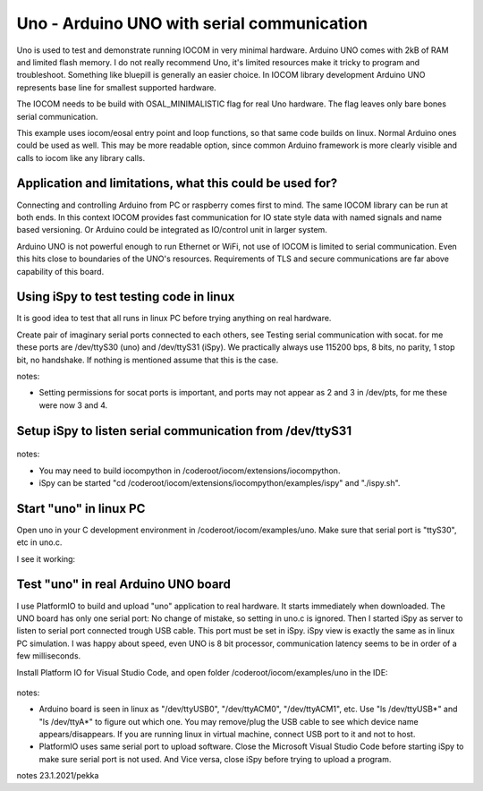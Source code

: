 Uno - Arduino UNO with serial communication
=============================================================

Uno is used to test and demonstrate running IOCOM in very minimal hardware. Arduino UNO comes with 2kB of RAM
and limited flash memory. I do not really recommend Uno, it's  limited resources make it tricky to program
and troubleshoot. Something like bluepill is generally an easier choice. In IOCOM library development 
Arduino UNO represents base line for smallest supported hardware.

The IOCOM needs to be build with OSAL_MINIMALISTIC flag for real Uno hardware. The flag leaves only bare 
bones serial communication.

This example uses iocom/eosal entry point and loop functions, so that same code builds on linux.
Normal Arduino ones could be used as well. This may be more readable option, since common Arduino
framework is more clearly visible and calls to iocom like any library calls. 

Application and limitations, what this could be used for?
***********************************************************
Connecting and controlling Arduino from PC or raspberry comes first to mind. The same IOCOM library
can be run at both ends. In this context IOCOM provides fast communication for IO state style data 
with named signals and name based versioning. Or Arduino could be integrated as IO/control unit in
larger system.

Arduino UNO is not powerful enough to run Ethernet or WiFi, not use of IOCOM is limited to serial
communication. Even this hits close to boundaries of the UNO's resources. Requirements of TLS and
secure communications are far above capability of this board.

Using iSpy to test testing code in linux
*****************************************
It is good idea to test that all runs in linux PC before trying anything on real hardware.

Create pair of imaginary serial ports connected to each others, see Testing serial communication with socat.
for me these ports are /dev/ttyS30 (uno) and /dev/ttyS31 (iSpy). 
We practically always use 115200 bps, 8 bits, no parity, 1 stop bit, no handshake. If nothing is mentioned
assume that this is the case.

notes:

* Setting  permissions for socat ports is important, and ports may not appear as 2 and 3 in /dev/pts, for me these were now 3 and 4.

Setup iSpy to listen serial communication from /dev/ttyS31
*************************************************************

.. figure:: pics/210122-ispy-setup-for-listening-serial-com.png

notes: 

* You may need to build iocompython in /coderoot/iocom/extensions/iocompython. 
* iSpy can be started "cd /coderoot/iocom/extensions/iocompython/examples/ispy" and "./ispy.sh".

Start "uno" in linux PC
************************
Open uno in your C development environment in /coderoot/iocom/examples/uno.
Make sure that serial port is "ttyS30", etc in uno.c.

I see it working:

.. figure:: pics/210122-uno-sim-in-ispy.png


Test "uno" in real Arduino UNO board
**************************************
I use PlatformIO to build and upload "uno" application to real hardware. It starts immediately when downloaded.
The UNO board has only one serial port: No change of mistake, so setting in uno.c is ignored. Then I started
iSpy as server to listen to serial port connected trough USB cable. This port must be set in iSpy. 
iSpy view is exactly the same as in linux PC simulation. I was happy about speed,
even UNO is 8 bit processor, communication latency seems to be in order of a few milliseconds.

Install Platform IO for Visual Studio Code, and open folder /coderoot/iocom/examples/uno in the IDE:

.. figure:: pics/210123-uno-platformio.png

notes:

* Arduino board is seen in linux as "/dev/ttyUSB0", "/dev/ttyACM0", "/dev/ttyACM1", etc. Use "ls /dev/ttyUSB*" and "ls /dev/ttyA*" to figure out which one. You may remove/plug the USB cable to see which device name appears/disappears. If you are running linux in virtual machine, connect USB port to it and not to host.

* PlatformIO uses same serial port to upload software. Close the Microsoft Visual Studio Code before starting iSpy to make sure serial port is not used. And Vice versa, close iSpy before trying to upload a program.


notes 23.1.2021/pekka

